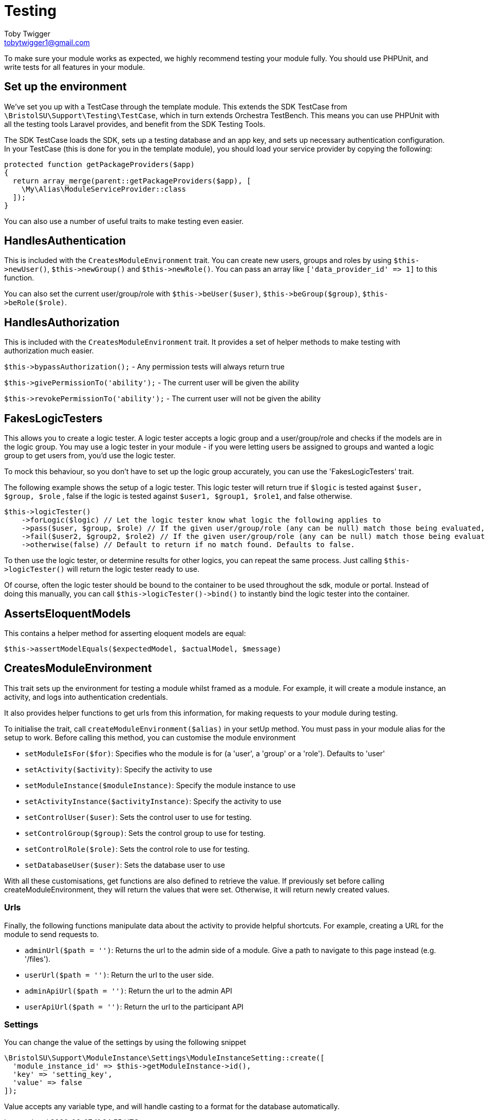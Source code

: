 = Testing
Toby Twigger <tobytwigger1@gmail.com>
:description: Testing a module
:keywords: testing,module testing,phpunit

To make sure your module works as expected, we highly recommend testing your module fully. You should use PHPUnit, and write tests for all features in your module.

== Set up the environment

We've set you up with a TestCase through the template module. This extends the SDK TestCase from `+\BristolSU\Support\Testing\TestCase+`, which in turn extends Orchestra TestBench. This means you can use PHPUnit with all the testing tools Laravel provides, and benefit from the SDK Testing Tools.

The SDK TestCase loads the SDK, sets up a testing database and an app key, and sets up necessary authentication configuration. In your TestCase (this is done for you in the template module), you should load your service provider by copying the following:

[source,php]
----
protected function getPackageProviders($app)
{
  return array_merge(parent::getPackageProviders($app), [
    \My\Alias\ModuleServiceProvider::class
  ]);
}
----

You can also use a number of useful traits to make testing even easier.


== HandlesAuthentication

This is included with the `+CreatesModuleEnvironment+` trait. You can
create new users, groups and roles by using `+$this->newUser()+`,
`+$this->newGroup()+` and `+$this->newRole()+`. You can pass an array
like `+['data_provider_id' => 1]+` to this function.

You can also set the current user/group/role with
`+$this->beUser($user)+`, `+$this->beGroup($group)+`,
`+$this->beRole($role)+`.


== HandlesAuthorization

This is included with the `+CreatesModuleEnvironment+` trait. It
provides a set of helper methods to make testing with authorization much
easier.

`+$this->bypassAuthorization();+` - Any permission tests will always
return true

`+$this->givePermissionTo('ability');+` - The current user will be given
the ability

`+$this->revokePermissionTo('ability');+` - The current user will not be
given the ability


== FakesLogicTesters

This allows you to create a logic tester. A logic tester accepts a logic
group and a user/group/role and checks if the models are in the logic
group. You may use a logic tester in your module - if you were letting
users be assigned to groups and wanted a logic group to get users from,
you'd use the logic tester.

To mock this behaviour, so you don't have to set up the logic group
accurately, you can use the 'FakesLogicTesters' trait.

The following example shows the setup of a logic tester. This logic
tester will return true if `+$logic+` is tested against
`+$user, $group, $role+` , false if the logic is tested against
`+$user1, $group1, $role1+`, and false otherwise.

....
$this->logicTester()
    ->forLogic($logic) // Let the logic tester know what logic the following applies to
    ->pass($user, $group, $role) // If the given user/group/role (any can be null) match those being evaluated, will return true
    ->fail($user2, $group2, $role2) // If the given user/group/role (any can be null) match those being evaluated, will return false
    ->otherwise(false) // Default to return if no match found. Defaults to false.
....

To then use the logic tester, or determine results for other logics, you
can repeat the same process. Just calling `+$this->logicTester()+` will
return the logic tester ready to use.

Of course, often the logic tester should be bound to the container to be
used throughout the sdk, module or portal. Instead of doing this
manually, you can call `+$this->logicTester()->bind()+` to instantly
bind the logic tester into the container.


== AssertsEloquentModels

This contains a helper method for asserting eloquent models are equal:

`+$this->assertModelEquals($expectedModel, $actualModel, $message)+`


== CreatesModuleEnvironment

This trait sets up the environment for testing a module whilst framed as
a module. For example, it will create a module instance, an activity,
and logs into authentication credentials.

It also provides helper functions to get urls from this information, for
making requests to your module during testing.

To initialise the trait, call `+createModuleEnvironment($alias)+` in
your setUp method. You must pass in your module alias for the setup to
work. Before calling this method, you can customise the module
environment

* `+setModuleIsFor($for)+`: Specifies who the module is for (a 'user', a
'group' or a 'role'). Defaults to 'user'
* `+setActivity($activity)+`: Specify the activity to use
* `+setModuleInstance($moduleInstance)+`: Specify the module instance to
use
* `+setActivityInstance($activityInstance)+`: Specify the activity to
use
* `+setControlUser($user)+`: Sets the control user to use for testing.
* `+setControlGroup($group)+`: Sets the control group to use for
testing.
* `+setControlRole($role)+`: Sets the control role to use for testing.
* `+setDatabaseUser($user)+`: Sets the database user to use

With all these customisations, get functions are also defined to
retrieve the value. If previously set before calling
createModuleEnvironment, they will return the values that were set.
Otherwise, it will return newly created values.

=== Urls

Finally, the following functions manipulate data about the activity to
provide helpful shortcuts. For example, creating a URL for the module to
send requests to.

* `+adminUrl($path = '')+`: Returns the url to the admin side of a
module. Give a path to navigate to this page instead (e.g. '/files').
* `+userUrl($path = '')+`: Return the url to the user side.
* `+adminApiUrl($path = '')+`: Return the url to the admin API
* `+userApiUrl($path = '')+`: Return the url to the participant API

=== Settings

You can change the value of the settings by using the following snippet

[source,php]
----
\BristolSU\Support\ModuleInstance\Settings\ModuleInstanceSetting::create([
  'module_instance_id' => $this->getModuleInstance->id(),
  'key' => 'setting_key',
  'value' => false
]);
----

Value accepts any variable type, and will handle casting to a format for
the database automatically.
